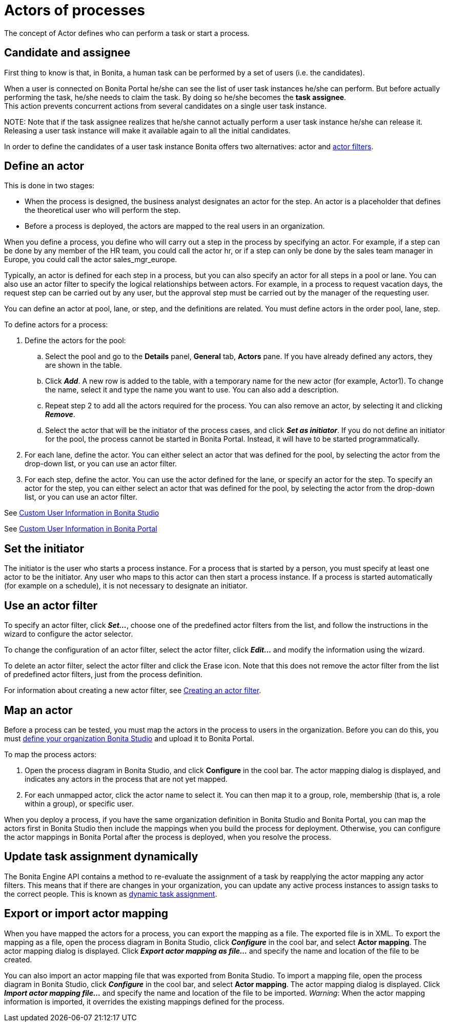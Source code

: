 = Actors of processes

The concept of Actor defines who can perform a task or start a process.

== Candidate and assignee

First thing to know is that, in Bonita, a human task can be performed by a set of users (i.e. the candidates).

When a user is connected on Bonita Portal he/she can see the list of user task instances he/she can perform. But before actually performing the task, he/she needs to claim the task. By doing so he/she becomes the *task assignee*. +
This action prevents concurrent actions from several candidates on a single user task instance.

NOTE:
Note that if the task assignee realizes that he/she cannot actually perform a user task instance he/she can release it. Releasing a user task instance will make it available again to all the initial candidates.


In order to define the candidates of a user task instance Bonita offers two alternatives: actor and xref:actor-filtering.adoc[actor filters].

== Define an actor

This is done in two stages:

* When the process is designed, the business analyst designates an actor for the step. An actor is a placeholder that defines the theoretical user who will perform the step.
* Before a process is deployed, the actors are mapped to the real users in an organization.

When you define a process, you define who will carry out a step in the process by specifying an actor. For example, if a step can be done by any member of the HR team, you could call the actor hr, or if a step can only be done by the sales team manager in Europe, you
could call the actor sales_mgr_europe.

Typically, an actor is defined for each step in a process, but you can also specify an actor for all steps in a pool or lane. You can
also use an actor filter to specify the logical relationships between actors. For example, in a process to request vacation days, the request step can be carried out by any user, but the approval step must be carried out by the manager of the requesting user.

You can define an actor at pool, lane, or step, and the definitions are related. You must define actors in the order pool, lane, step.

To define actors for a process:

. Define the actors for the pool:
 .. Select the  pool and go to the *Details* panel, *General* tab, *Actors* pane. If you have already defined any actors, they are shown in the table.
 .. Click *_Add_*. A new row is added to the table, with a temporary name for the new actor (for example, Actor1). To change the
name, select it and type the name you want to use. You can also add a description.
 .. Repeat step 2 to add all the actors required for the process. You can also remove an actor, by selecting it and clicking *_Remove_*.
 .. Select the actor that will be the initiator of the process cases, and click *_Set as initiator_*. If you do not define an initiator for the pool, the process cannot be started in Bonita Portal. Instead, it will have to be started programmatically.
. For each lane, define the actor. You can either select an actor that was defined for the pool, by selecting the actor from the drop-down list, or you can use an actor filter.
. For each step, define the actor. You can use the actor defined for the lane, or specify an actor for the step. To specify an actor for the step, you can either select an actor that was defined for the pool, by selecting the actor from the drop-down list, or you can use an actor filter.

See xref:custom-user-information-in-bonita-bpm-studio.adoc[Custom User Information in Bonita Studio]

See xref:custom-user-information-in-bonita-bpm-portal.adoc[Custom User Information in Bonita Portal]

== Set the initiator

The initiator is the user who starts a process instance. For a process that is started by a person, you must specify at least one actor to be the initiator. Any user who maps to this actor can then start a process instance. If a process is started automatically (for example on a schedule), it is not necessary to designate an initiator.

== Use an actor filter

To specify an actor filter, click *_Set..._*, choose one of the predefined actor filters from the list, and follow the instructions in the wizard to configure the actor selector.

To change the configuration of an actor filter, select the actor filter, click *_Edit..._* and modify the information using the wizard.

To delete an actor filter, select the actor filter and click the Erase icon. Note that this does not remove the actor filter from the list of predefined actor filters, just from the process definition.

For information about creating a new actor filter, see xref:creating-an-actor-filter.adoc[Creating an actor filter].

== Map an actor

Before a process can be tested, you must map the actors in the process to users in the organization. Before you can do this, you must
xref:organization-management-in-bonita-bpm-studio.adoc[define your organization Bonita Studio] and upload it to Bonita Portal.

To map the process actors:

. Open the process diagram in Bonita Studio, and click *Configure* in the cool bar. The actor mapping dialog is displayed, and
indicates any actors in the process that are not yet mapped.
. For each unmapped actor, click the actor name to select it. You can then map it to a group, role, membership (that is, a role within a group), or specific user.

When you deploy a process, if you have the same organization definition in Bonita Studio and Bonita Portal, you can map the actors first in Bonita Studio then include the mappings when you build the process for deployment. Otherwise, you can configure the actor mappings in Bonita Portal after the process is deployed, when you resolve the process.

== Update task assignment dynamically

The Bonita Engine API contains a method to re-evaluate the assignment of a task by reapplying the actor mapping any actor filters.
This means that if there are changes in your organization, you can update any active process instances to assign tasks to the correct people. This is known as xref:manage-users.adoc[dynamic task assignment].

== Export or import actor mapping

When you have mapped the actors for a process, you can export the mapping as a file. The exported file is in XML. To export the mapping as a file, open the process diagram in Bonita Studio, click *_Configure_* in the cool bar, and select *Actor mapping*. The actor mapping dialog is displayed. Click *_Export actor mapping as file..._* and specify the name and location of the file to be
created.

You can also import an actor mapping file that was exported from Bonita Studio. To import a mapping file, open the process diagram
in Bonita Studio, click *_Configure_* in the cool bar, and select *Actor mapping*. The actor mapping dialog is displayed. Click *_Import actor mapping file..._* and specify the name and location of the file to be imported. _Warning_: When the actor mapping information is imported, it overrides the existing mappings defined for the process.
